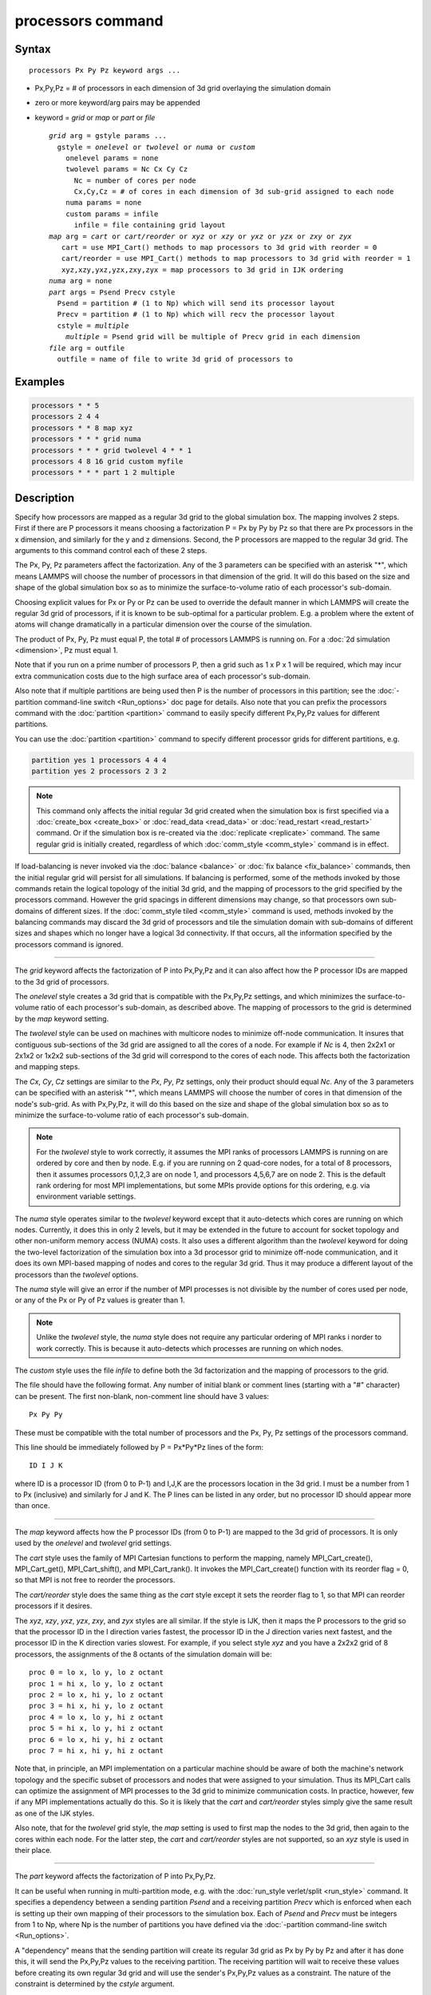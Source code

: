 .. index:: processors

processors command
==================

Syntax
""""""

.. parsed-literal::

   processors Px Py Pz keyword args ...

* Px,Py,Pz = # of processors in each dimension of 3d grid overlaying the simulation domain
* zero or more keyword/arg pairs may be appended
* keyword = *grid* or *map* or *part* or *file*

  .. parsed-literal::

       *grid* arg = gstyle params ...
         gstyle = *onelevel* or *twolevel* or *numa* or *custom*
           onelevel params = none
           twolevel params = Nc Cx Cy Cz
             Nc = number of cores per node
             Cx,Cy,Cz = # of cores in each dimension of 3d sub-grid assigned to each node
           numa params = none
           custom params = infile
             infile = file containing grid layout
       *map* arg = *cart* or *cart/reorder* or *xyz* or *xzy* or *yxz* or *yzx* or *zxy* or *zyx*
          cart = use MPI_Cart() methods to map processors to 3d grid with reorder = 0
          cart/reorder = use MPI_Cart() methods to map processors to 3d grid with reorder = 1
          xyz,xzy,yxz,yzx,zxy,zyx = map processors to 3d grid in IJK ordering
       *numa* arg = none
       *part* args = Psend Precv cstyle
         Psend = partition # (1 to Np) which will send its processor layout
         Precv = partition # (1 to Np) which will recv the processor layout
         cstyle = *multiple*
           *multiple* = Psend grid will be multiple of Precv grid in each dimension
       *file* arg = outfile
         outfile = name of file to write 3d grid of processors to

Examples
""""""""

.. code-block:: LAMMPS

   processors * * 5
   processors 2 4 4
   processors * * 8 map xyz
   processors * * * grid numa
   processors * * * grid twolevel 4 * * 1
   processors 4 8 16 grid custom myfile
   processors * * * part 1 2 multiple

Description
"""""""""""

Specify how processors are mapped as a regular 3d grid to the global
simulation box.  The mapping involves 2 steps.  First if there are P
processors it means choosing a factorization P = Px by Py by Pz so
that there are Px processors in the x dimension, and similarly for the
y and z dimensions.  Second, the P processors are mapped to the
regular 3d grid.  The arguments to this command control each of these
2 steps.

The Px, Py, Pz parameters affect the factorization.  Any of the 3
parameters can be specified with an asterisk "\*", which means LAMMPS
will choose the number of processors in that dimension of the grid.
It will do this based on the size and shape of the global simulation
box so as to minimize the surface-to-volume ratio of each processor's
sub-domain.

Choosing explicit values for Px or Py or Pz can be used to override
the default manner in which LAMMPS will create the regular 3d grid of
processors, if it is known to be sub-optimal for a particular problem.
E.g. a problem where the extent of atoms will change dramatically in a
particular dimension over the course of the simulation.

The product of Px, Py, Pz must equal P, the total # of processors
LAMMPS is running on.  For a :doc:`2d simulation <dimension>`, Pz must
equal 1.

Note that if you run on a prime number of processors P, then a grid
such as 1 x P x 1 will be required, which may incur extra
communication costs due to the high surface area of each processor's
sub-domain.

Also note that if multiple partitions are being used then P is the
number of processors in this partition; see the :doc:`-partition command-line switch <Run_options>` doc page for details.  Also note
that you can prefix the processors command with the
:doc:`partition <partition>` command to easily specify different
Px,Py,Pz values for different partitions.

You can use the :doc:`partition <partition>` command to specify
different processor grids for different partitions, e.g.

.. code-block:: LAMMPS

   partition yes 1 processors 4 4 4
   partition yes 2 processors 2 3 2

.. note::

   This command only affects the initial regular 3d grid created
   when the simulation box is first specified via a
   :doc:`create_box <create_box>` or :doc:`read_data <read_data>` or
   :doc:`read_restart <read_restart>` command.  Or if the simulation box is
   re-created via the :doc:`replicate <replicate>` command.  The same
   regular grid is initially created, regardless of which
   :doc:`comm_style <comm_style>` command is in effect.

If load-balancing is never invoked via the :doc:`balance <balance>` or
:doc:`fix balance <fix_balance>` commands, then the initial regular grid
will persist for all simulations.  If balancing is performed, some of
the methods invoked by those commands retain the logical topology of
the initial 3d grid, and the mapping of processors to the grid
specified by the processors command.  However the grid spacings in
different dimensions may change, so that processors own sub-domains of
different sizes.  If the :doc:`comm_style tiled <comm_style>` command is
used, methods invoked by the balancing commands may discard the 3d
grid of processors and tile the simulation domain with sub-domains of
different sizes and shapes which no longer have a logical 3d
connectivity.  If that occurs, all the information specified by the
processors command is ignored.

----------

The *grid* keyword affects the factorization of P into Px,Py,Pz and it
can also affect how the P processor IDs are mapped to the 3d grid of
processors.

The *onelevel* style creates a 3d grid that is compatible with the
Px,Py,Pz settings, and which minimizes the surface-to-volume ratio of
each processor's sub-domain, as described above.  The mapping of
processors to the grid is determined by the *map* keyword setting.

The *twolevel* style can be used on machines with multicore nodes to
minimize off-node communication.  It insures that contiguous
sub-sections of the 3d grid are assigned to all the cores of a node.
For example if *Nc* is 4, then 2x2x1 or 2x1x2 or 1x2x2 sub-sections of
the 3d grid will correspond to the cores of each node.  This affects
both the factorization and mapping steps.

The *Cx*\ , *Cy*\ , *Cz* settings are similar to the *Px*\ , *Py*\ , *Pz*
settings, only their product should equal *Nc*\ .  Any of the 3
parameters can be specified with an asterisk "\*", which means LAMMPS
will choose the number of cores in that dimension of the node's
sub-grid.  As with Px,Py,Pz, it will do this based on the size and
shape of the global simulation box so as to minimize the
surface-to-volume ratio of each processor's sub-domain.

.. note::

   For the *twolevel* style to work correctly, it assumes the MPI
   ranks of processors LAMMPS is running on are ordered by core and then
   by node.  E.g. if you are running on 2 quad-core nodes, for a total of
   8 processors, then it assumes processors 0,1,2,3 are on node 1, and
   processors 4,5,6,7 are on node 2.  This is the default rank ordering
   for most MPI implementations, but some MPIs provide options for this
   ordering, e.g. via environment variable settings.

The *numa* style operates similar to the *twolevel* keyword except
that it auto-detects which cores are running on which nodes.
Currently, it does this in only 2 levels, but it may be extended in
the future to account for socket topology and other non-uniform memory
access (NUMA) costs.  It also uses a different algorithm than the
*twolevel* keyword for doing the two-level factorization of the
simulation box into a 3d processor grid to minimize off-node
communication, and it does its own MPI-based mapping of nodes and
cores to the regular 3d grid.  Thus it may produce a different layout
of the processors than the *twolevel* options.

The *numa* style will give an error if the number of MPI processes is
not divisible by the number of cores used per node, or any of the Px
or Py of Pz values is greater than 1.

.. note::

   Unlike the *twolevel* style, the *numa* style does not require
   any particular ordering of MPI ranks i norder to work correctly.  This
   is because it auto-detects which processes are running on which nodes.

The *custom* style uses the file *infile* to define both the 3d
factorization and the mapping of processors to the grid.

The file should have the following format.  Any number of initial
blank or comment lines (starting with a "#" character) can be present.
The first non-blank, non-comment line should have
3 values:

.. parsed-literal::

   Px Py Py

These must be compatible with the total number of processors
and the Px, Py, Pz settings of the processors command.

This line should be immediately followed by
P = Px\*Py\*Pz lines of the form:

.. parsed-literal::

   ID I J K

where ID is a processor ID (from 0 to P-1) and I,J,K are the
processors location in the 3d grid.  I must be a number from 1 to Px
(inclusive) and similarly for J and K.  The P lines can be listed in
any order, but no processor ID should appear more than once.

----------

The *map* keyword affects how the P processor IDs (from 0 to P-1) are
mapped to the 3d grid of processors.  It is only used by the
*onelevel* and *twolevel* grid settings.

The *cart* style uses the family of MPI Cartesian functions to perform
the mapping, namely MPI\_Cart\_create(), MPI\_Cart\_get(),
MPI\_Cart\_shift(), and MPI\_Cart\_rank().  It invokes the
MPI\_Cart\_create() function with its reorder flag = 0, so that MPI is
not free to reorder the processors.

The *cart/reorder* style does the same thing as the *cart* style
except it sets the reorder flag to 1, so that MPI can reorder
processors if it desires.

The *xyz*\ , *xzy*\ , *yxz*\ , *yzx*\ , *zxy*\ , and *zyx* styles are all
similar.  If the style is IJK, then it maps the P processors to the
grid so that the processor ID in the I direction varies fastest, the
processor ID in the J direction varies next fastest, and the processor
ID in the K direction varies slowest.  For example, if you select
style *xyz* and you have a 2x2x2 grid of 8 processors, the assignments
of the 8 octants of the simulation domain will be:

.. parsed-literal::

   proc 0 = lo x, lo y, lo z octant
   proc 1 = hi x, lo y, lo z octant
   proc 2 = lo x, hi y, lo z octant
   proc 3 = hi x, hi y, lo z octant
   proc 4 = lo x, lo y, hi z octant
   proc 5 = hi x, lo y, hi z octant
   proc 6 = lo x, hi y, hi z octant
   proc 7 = hi x, hi y, hi z octant

Note that, in principle, an MPI implementation on a particular machine
should be aware of both the machine's network topology and the
specific subset of processors and nodes that were assigned to your
simulation.  Thus its MPI\_Cart calls can optimize the assignment of
MPI processes to the 3d grid to minimize communication costs.  In
practice, however, few if any MPI implementations actually do this.
So it is likely that the *cart* and *cart/reorder* styles simply give
the same result as one of the IJK styles.

Also note, that for the *twolevel* grid style, the *map* setting is
used to first map the nodes to the 3d grid, then again to the cores
within each node.  For the latter step, the *cart* and *cart/reorder*
styles are not supported, so an *xyz* style is used in their place.

----------

The *part* keyword affects the factorization of P into Px,Py,Pz.

It can be useful when running in multi-partition mode, e.g. with the
:doc:`run_style verlet/split <run_style>` command.  It specifies a
dependency between a sending partition *Psend* and a receiving
partition *Precv* which is enforced when each is setting up their own
mapping of their processors to the simulation box.  Each of *Psend*
and *Precv* must be integers from 1 to Np, where Np is the number of
partitions you have defined via the :doc:`-partition command-line switch <Run_options>`.

A "dependency" means that the sending partition will create its
regular 3d grid as Px by Py by Pz and after it has done this, it will
send the Px,Py,Pz values to the receiving partition.  The receiving
partition will wait to receive these values before creating its own
regular 3d grid and will use the sender's Px,Py,Pz values as a
constraint.  The nature of the constraint is determined by the
*cstyle* argument.

For a *cstyle* of *multiple*\ , each dimension of the sender's processor
grid is required to be an integer multiple of the corresponding
dimension in the receiver's processor grid.  This is a requirement of
the :doc:`run_style verlet/split <run_style>` command.

For example, assume the sending partition creates a 4x6x10 grid = 240
processor grid.  If the receiving partition is running on 80
processors, it could create a 4x2x10 grid, but it will not create a
2x4x10 grid, since in the y-dimension, 6 is not an integer multiple of
4.

.. note::

   If you use the :doc:`partition <partition>` command to invoke
   different "processors" commands on different partitions, and you also
   use the *part* keyword, then you must insure that both the sending and
   receiving partitions invoke the "processors" command that connects the
   2 partitions via the *part* keyword.  LAMMPS cannot easily check for
   this, but your simulation will likely hang in its setup phase if this
   error has been made.

----------

The *file* keyword writes the mapping of the factorization of P
processors and their mapping to the 3d grid to the specified file
*outfile*\ .  This is useful to check that you assigned physical
processors in the manner you desired, which can be tricky to figure
out, especially when running on multiple partitions or on, a multicore
machine or when the processor ranks were reordered by use of the
:doc:`-reorder command-line switch <Run_options>` or due to use of
MPI-specific launch options such as a config file.

If you have multiple partitions you should insure that each one writes
to a different file, e.g. using a :doc:`world-style variable <variable>`
for the filename.  The file has a self-explanatory header, followed by
one-line per processor in this format:

world-ID universe-ID original-ID: I J K: name

The IDs are the processor's rank in this simulation (the world), the
universe (of multiple simulations), and the original MPI communicator
used to instantiate LAMMPS, respectively.  The world and universe IDs
will only be different if you are running on more than one partition;
see the :doc:`-partition command-line switch <Run_options>`.  The
universe and original IDs will only be different if you used the
:doc:`-reorder command-line switch <Run_options>` to reorder the
processors differently than their rank in the original communicator
LAMMPS was instantiated with.

I,J,K are the indices of the processor in the regular 3d grid, each
from 1 to Nd, where Nd is the number of processors in that dimension
of the grid.

The *name* is what is returned by a call to MPI\_Get\_processor\_name()
and should represent an identifier relevant to the physical processors
in your machine.  Note that depending on the MPI implementation,
multiple cores can have the same *name*\ .

----------

Restrictions
""""""""""""

This command cannot be used after the simulation box is defined by a
:doc:`read_data <read_data>` or :doc:`create_box <create_box>` command.
It can be used before a restart file is read to change the 3d
processor grid from what is specified in the restart file.

The *grid numa* keyword only currently works with the *map cart*
option.

The *part* keyword (for the receiving partition) only works with the
*grid onelevel* or *grid twolevel* options.

Related commands
""""""""""""""""

:doc:`partition <partition>`, :doc:`-reorder command-line switch <Run_options>`

Default
"""""""

The option defaults are Px Py Pz = \* \* \*, grid = onelevel, and map =
cart.
